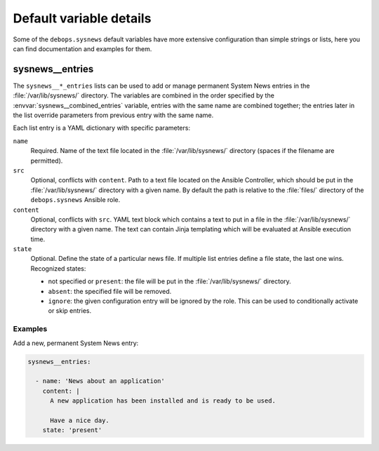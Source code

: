 Default variable details
========================

Some of the ``debops.sysnews`` default variables have more extensive
configuration than simple strings or lists, here you can find documentation and
examples for them.

.. only:: html

   .. contents::
      :local:
      :depth: 1


.. _sysnews__ref_entries:

sysnews__entries
----------------

The ``sysnews__*_entries`` lists can be used to add or manage permanent
System News entries in the :file:`/var/lib/sysnews/` directory. The variables
are combined in the order specified by the :envvar:`sysnews__combined_entries`
variable, entries with the same name are combined together; the entries later
in the list override parameters from previous entry with the same name.

Each list entry is a YAML dictionary with specific parameters:

``name``
  Required. Name of the text file located in the :file:`/var/lib/sysnews/`
  directory (spaces if the filename are permitted).

``src``
  Optional, conflicts with ``content``. Path to a text file located on the
  Ansible Controller, which should be put in the :file:`/var/lib/sysnews/`
  directory with a given name. By default the path is relative to the
  :file:`files/` directory of the ``debops.sysnews`` Ansible role.

``content``
  Optional, conflicts with ``src``. YAML text block which contains a text to
  put in a file in the :file:`/var/lib/sysnews/` directory with a given name.
  The text can contain Jinja templating which will be evaluated at Ansible
  execution time.

``state``
  Optional. Define the state of a particular news file. If multiple list
  entries define a file state, the last one wins. Recognized states:

  - not specified or ``present``: the file will be put in the
    :file:`/var/lib/sysnews/` directory.

  - ``absent``: the specified file will be removed.

  - ``ignore``: the given configuration entry will be ignored by the role. This
    can be used to conditionally activate or skip entries.


Examples
~~~~~~~~

Add a new, permanent System News entry:

.. code-block:: yaml

   sysnews__entries:

     - name: 'News about an application'
       content: |
         A new application has been installed and is ready to be used.

         Have a nice day.
       state: 'present'
